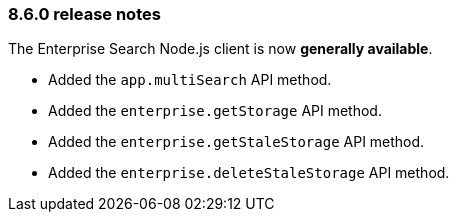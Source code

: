 [#release-notes-8-6-0]
=== 8.6.0 release notes

The Enterprise Search Node.js client is now *generally available*.

* Added the `app.multiSearch` API method.
* Added the `enterprise.getStorage` API method.
* Added the `enterprise.getStaleStorage` API method.
* Added the `enterprise.deleteStaleStorage` API method.
